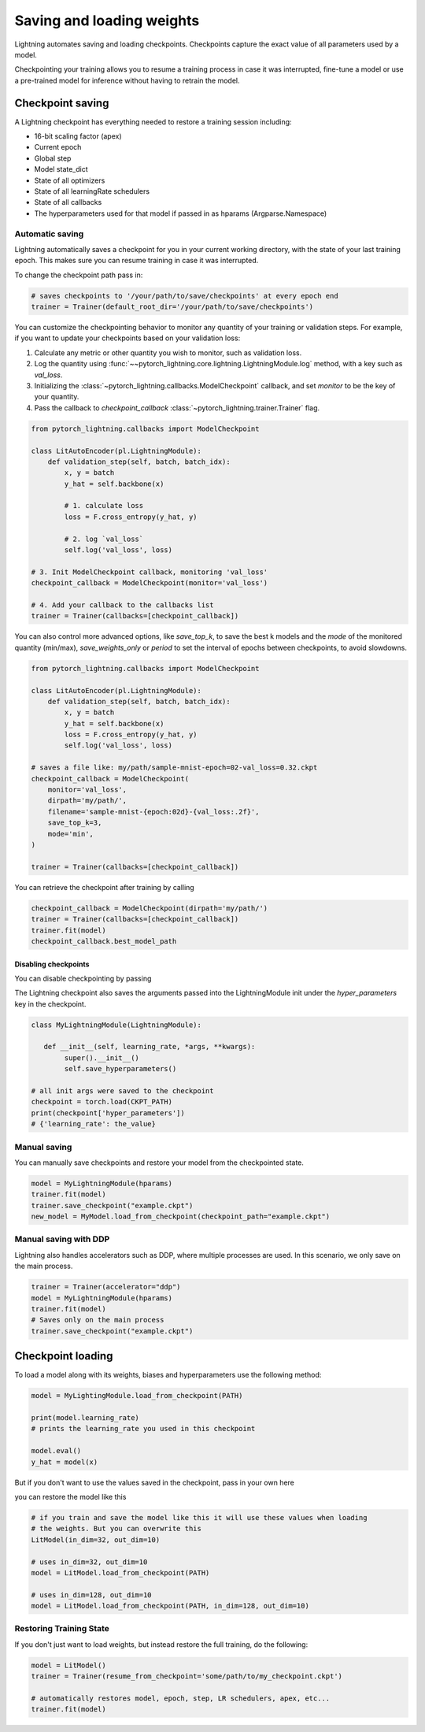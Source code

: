 .. testsetup:: *

    import os
    from pytorch_lightning.trainer.trainer import Trainer
    from pytorch_lightning.core.lightning import LightningModule

.. _weights_loading:

##########################
Saving and loading weights
##########################

Lightning automates saving and loading checkpoints. Checkpoints capture the exact value of all parameters used by a model.

Checkpointing your training allows you to resume a training process in case it was interrupted, fine-tune a model or use a pre-trained model for inference without having to retrain the model.


*****************
Checkpoint saving
*****************
A Lightning checkpoint has everything needed to restore a training session including:

- 16-bit scaling factor (apex)
- Current epoch
- Global step
- Model state_dict
- State of all optimizers
- State of all learningRate schedulers
- State of all callbacks
- The hyperparameters used for that model if passed in as hparams (Argparse.Namespace)

Automatic saving
================

Lightning automatically saves a checkpoint for you in your current working directory, with the state of your last training epoch. This makes sure you can resume training in case it was interrupted.

To change the checkpoint path pass in:

.. code-block:: python

    # saves checkpoints to '/your/path/to/save/checkpoints' at every epoch end
    trainer = Trainer(default_root_dir='/your/path/to/save/checkpoints')

You can customize the checkpointing behavior to monitor any quantity of your training or validation steps. For example, if you want to update your checkpoints based on your validation loss:

1. Calculate any metric or other quantity you wish to monitor, such as validation loss.
2. Log the quantity using :func:`~~pytorch_lightning.core.lightning.LightningModule.log` method, with a key such as `val_loss`.
3. Initializing the :class:`~pytorch_lightning.callbacks.ModelCheckpoint` callback, and set `monitor` to be the key of your quantity.
4. Pass the callback to `checkpoint_callback` :class:`~pytorch_lightning.trainer.Trainer` flag.

.. code-block:: python

    from pytorch_lightning.callbacks import ModelCheckpoint

    class LitAutoEncoder(pl.LightningModule):
        def validation_step(self, batch, batch_idx):
            x, y = batch
            y_hat = self.backbone(x)

            # 1. calculate loss
            loss = F.cross_entropy(y_hat, y)

            # 2. log `val_loss`
            self.log('val_loss', loss)

    # 3. Init ModelCheckpoint callback, monitoring 'val_loss'
    checkpoint_callback = ModelCheckpoint(monitor='val_loss')

    # 4. Add your callback to the callbacks list
    trainer = Trainer(callbacks=[checkpoint_callback])

You can also control more advanced options, like `save_top_k`, to save the best k models and the `mode` of the monitored quantity (min/max), `save_weights_only` or `period` to set the interval of epochs between checkpoints, to avoid slowdowns.

.. code-block:: python

    from pytorch_lightning.callbacks import ModelCheckpoint

    class LitAutoEncoder(pl.LightningModule):
        def validation_step(self, batch, batch_idx):
            x, y = batch
            y_hat = self.backbone(x)
            loss = F.cross_entropy(y_hat, y)
            self.log('val_loss', loss)

    # saves a file like: my/path/sample-mnist-epoch=02-val_loss=0.32.ckpt
    checkpoint_callback = ModelCheckpoint(
        monitor='val_loss',
        dirpath='my/path/',
        filename='sample-mnist-{epoch:02d}-{val_loss:.2f}',
        save_top_k=3,
        mode='min',
    )

    trainer = Trainer(callbacks=[checkpoint_callback])
    
You can retrieve the checkpoint after training by calling

.. code-block:: python

        checkpoint_callback = ModelCheckpoint(dirpath='my/path/')
        trainer = Trainer(callbacks=[checkpoint_callback])
        trainer.fit(model)
        checkpoint_callback.best_model_path

Disabling checkpoints
---------------------

You can disable checkpointing by passing

.. testcode::

   trainer = Trainer(checkpoint_callback=False)


The Lightning checkpoint also saves the arguments passed into the LightningModule init
under the `hyper_parameters` key in the checkpoint.

.. code-block:: python

    class MyLightningModule(LightningModule):

       def __init__(self, learning_rate, *args, **kwargs):
            super().__init__()
            self.save_hyperparameters()

    # all init args were saved to the checkpoint
    checkpoint = torch.load(CKPT_PATH)
    print(checkpoint['hyper_parameters'])
    # {'learning_rate': the_value}

Manual saving
=============
You can manually save checkpoints and restore your model from the checkpointed state.

.. code-block:: python

    model = MyLightningModule(hparams)
    trainer.fit(model)
    trainer.save_checkpoint("example.ckpt")
    new_model = MyModel.load_from_checkpoint(checkpoint_path="example.ckpt")

Manual saving with DDP
======================

Lightning also handles accelerators such as DDP, where multiple processes are used. In this scenario, we only save on the main process.

.. code-block:: python

    trainer = Trainer(accelerator="ddp")
    model = MyLightningModule(hparams)
    trainer.fit(model)
    # Saves only on the main process
    trainer.save_checkpoint("example.ckpt")

******************
Checkpoint loading
******************

To load a model along with its weights, biases and hyperparameters use the following method:

.. code-block:: python

    model = MyLightingModule.load_from_checkpoint(PATH)

    print(model.learning_rate)
    # prints the learning_rate you used in this checkpoint

    model.eval()
    y_hat = model(x)

But if you don't want to use the values saved in the checkpoint, pass in your own here

.. testcode::

    class LitModel(LightningModule):

        def __init__(self, in_dim, out_dim):
            super().__init__()
            self.save_hyperparameters()
            self.l1 = nn.Linear(self.hparams.in_dim, self.hparams.out_dim)

you can restore the model like this

.. code-block:: python

    # if you train and save the model like this it will use these values when loading
    # the weights. But you can overwrite this
    LitModel(in_dim=32, out_dim=10)

    # uses in_dim=32, out_dim=10
    model = LitModel.load_from_checkpoint(PATH)

    # uses in_dim=128, out_dim=10
    model = LitModel.load_from_checkpoint(PATH, in_dim=128, out_dim=10)

.. automethod:: pytorch_lightning.core.lightning.LightningModule.load_from_checkpoint
   :noindex:

Restoring Training State
========================

If you don't just want to load weights, but instead restore the full training,
do the following:

.. code-block:: python

   model = LitModel()
   trainer = Trainer(resume_from_checkpoint='some/path/to/my_checkpoint.ckpt')

   # automatically restores model, epoch, step, LR schedulers, apex, etc...
   trainer.fit(model)
